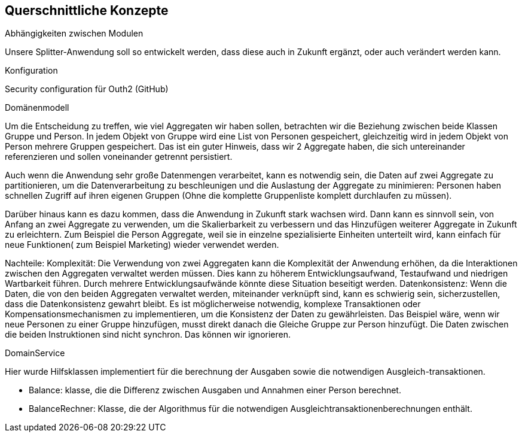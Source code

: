 [[section-concepts]]
== Querschnittliche Konzepte

[role="arc42help"]
****
.Abhängigkeiten zwischen Modulen
Unsere Splitter-Anwendung soll so entwickelt werden,
dass diese auch in Zukunft ergänzt, oder auch verändert werden kann.

.Konfiguration
Security configuration für Outh2 (GitHub)


.Domänenmodell
Um die Entscheidung zu treffen, wie viel Aggregaten wir haben sollen, betrachten wir die Beziehung
zwischen beide Klassen Gruppe und Person.
In jedem Objekt von Gruppe wird eine List von Personen gespeichert, gleichzeitig wird in
jedem Objekt von Person mehrere Gruppen gespeichert. Das ist ein guter Hinweis, dass wir
2 Aggregate haben, die sich untereinander referenzieren und sollen voneinander getrennt persistiert.

Auch wenn die Anwendung sehr große Datenmengen verarbeitet, kann es notwendig sein, die Daten auf zwei Aggregate zu partitionieren, um die Datenverarbeitung zu beschleunigen und die Auslastung der Aggregate zu minimieren: Personen haben schnellen Zugriff auf ihren eigenen Gruppen (Ohne
die komplette Gruppenliste komplett durchlaufen zu müssen).


Darüber hinaus kann es dazu kommen, dass die Anwendung in Zukunft stark wachsen wird.
Dann kann es sinnvoll sein, von Anfang an zwei Aggregate zu verwenden, um die Skalierbarkeit zu verbessern und das Hinzufügen weiterer Aggregate in Zukunft zu erleichtern.
Zum Beispiel die Person Aggregate, weil sie in einzelne spezialisierte Einheiten unterteilt wird, kann einfach für neue Funktionen( zum Beispiel Marketing) wieder verwendet werden.


Nachteile:
Komplexität: Die Verwendung von zwei Aggregaten kann die Komplexität der Anwendung erhöhen, da die Interaktionen zwischen den Aggregaten verwaltet werden müssen. Dies kann zu höherem Entwicklungsaufwand, Testaufwand und niedrigen Wartbarkeit führen.
Durch mehrere Entwicklungsaufwände könnte diese Situation beseitigt werden.
Datenkonsistenz: Wenn die Daten, die von den beiden Aggregaten verwaltet werden, miteinander verknüpft sind, kann es schwierig sein, sicherzustellen, dass die Datenkonsistenz gewahrt bleibt. Es ist möglicherweise notwendig, komplexe Transaktionen oder Kompensationsmechanismen zu implementieren, um die Konsistenz der Daten zu gewährleisten.
Das Beispiel wäre, wenn wir neue Personen zu einer Gruppe hinzufügen, musst direkt danach die Gleiche Gruppe zur Person hinzufügt. Die Daten zwischen die beiden Instruktionen sind nicht synchron.
Das können wir ignorieren.

.DomainService
Hier wurde Hilfsklassen implementiert für die berechnung der Ausgaben sowie
die notwendigen Ausgleich-transaktionen.

* Balance: klasse, die die Differenz zwischen Ausgaben
und Annahmen einer Person berechnet.

* BalanceRechner: Klasse, die der Algorithmus für die notwendigen
Ausgleichtransaktionenberechnungen enthält.





